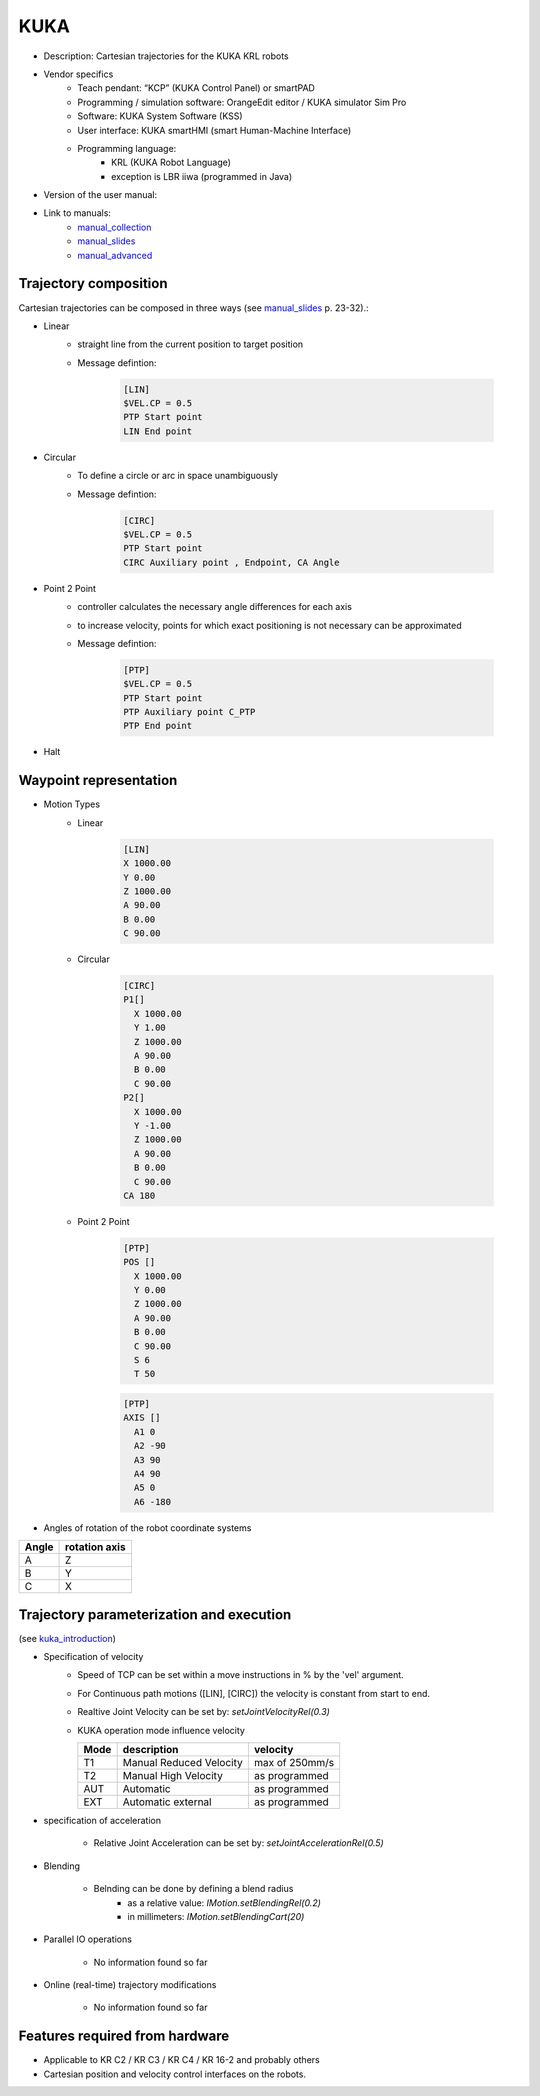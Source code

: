 KUKA
====

.. _manual_collection: http://cncmanual.com/kuka-robotics/
.. _manual_slides: http://media.ee.ntu.edu.tw/personal/pcwu/tutorials/kuka_user_manual.pdf
.. _kuka_introduction: https://www.in.tum.de/fileadmin/w00bws/i23/kuka_sunrise_introduction.pdf
.. _manual_advanced: http://www.wtech.com.tw/public/download/manual/kuka/krc2ed05/Operating%20and%20Programming.pdf

* Description: Cartesian trajectories for the KUKA KRL robots
* Vendor specifics 
   * Teach pendant: “KCP” (KUKA Control Panel) or smartPAD
   * Programming / simulation software: OrangeEdit editor / KUKA simulator Sim Pro
   * Software: KUKA System Software (KSS)
   * User interface: KUKA smartHMI (smart Human-Machine Interface)
   * Programming language: 
      * KRL (KUKA Robot Language)
      * exception is LBR iiwa (programmed in Java)
* Version of the user manual:
* Link to manuals:
   * `manual_collection`_
   * `manual_slides`_
   * `manual_advanced`_



Trajectory composition
----------------------
Cartesian trajectories can be composed in three ways (see `manual_slides`_ p. 23-32).:

* Linear
   * straight line from the current position to target position
   * Message defintion:

	.. code-block:: yaml

	  [LIN]
	  $VEL.CP = 0.5
	  PTP Start point
	  LIN End point

* Circular
   * To define a circle or arc in space unambiguously
   * Message defintion:

	.. code-block:: yaml

	  [CIRC]
	  $VEL.CP = 0.5
	  PTP Start point
	  CIRC Auxiliary point , Endpoint, CA Angle

* Point 2 Point
   * controller calculates the necessary angle differences for each axis
   * to increase velocity, points for which exact positioning is not necessary can be approximated
   * Message defintion:

	.. code-block:: yaml

	  [PTP]
	  $VEL.CP = 0.5
	  PTP Start point
	  PTP Auxiliary point C_PTP
	  PTP End point

* Halt

Waypoint representation
-----------------------
* Motion Types
   * Linear

	.. code-block:: yaml

	  [LIN]
	  X 1000.00
	  Y 0.00
	  Z 1000.00
	  A 90.00
	  B 0.00
	  C 90.00

   * Circular

	.. code-block:: yaml

	  [CIRC]
	  P1[] 
	    X 1000.00
	    Y 1.00
	    Z 1000.00
	    A 90.00
	    B 0.00
	    C 90.00
	  P2[] 
	    X 1000.00
	    Y -1.00
	    Z 1000.00
	    A 90.00
	    B 0.00
	    C 90.00
	  CA 180
	    

   * Point 2 Point

	.. code-block:: yaml

	  [PTP]
	  POS [] 
	    X 1000.00
	    Y 0.00
	    Z 1000.00
	    A 90.00
	    B 0.00
	    C 90.00
	    S 6
	    T 50
    
	  
	.. code-block:: yaml

	  [PTP]
	  AXIS [] 
	    A1 0
	    A2 -90
	    A3 90
	    A4 90
	    A5 0
	    A6 -180

* Angles of rotation of the robot coordinate systems

=====  =============
Angle  rotation axis 
=====  =============
A  	   Z  
B	   Y  
C	   X      
=====  =============


Trajectory parameterization and execution 
-----------------------------------------

(see `kuka_introduction`_)

* Specification of velocity
    * Speed of TCP can be set within a move instructions in % by the 'vel' argument.
    * For Continuous path motions ([LIN], [CIRC]) the velocity is constant from start to end.
    * Realtive Joint Velocity can be set by: *setJointVelocityRel(0.3)*
    * KUKA operation mode influence velocity
      
      ====   =======================   ==============
      Mode   description               velocity
      ====   =======================   ==============
      T1     Manual Reduced Velocity   max of 250mm/s
      T2     Manual High Velocity      as programmed 
      AUT    Automatic                 as programmed 
      EXT    Automatic external        as programmed 
      ====   =======================   ==============

* specification of acceleration

    * Relative Joint Acceleration can be set by: *setJointAccelerationRel(0.5)*


* Blending

    * Belnding can be done by defining a blend radius 
        * as a relative value:  *IMotion.setBlendingRel(0.2)*
        * in millimeters:        *IMotion.setBlendingCart(20)*
    
* Parallel IO operations

    * No information found so far

* Online (real-time) trajectory modifications

    * No information found so far

Features required from hardware
-------------------------------
* Applicable to KR C2 / KR C3 / KR C4  / KR 16-2 and probably others
* Cartesian position and velocity control interfaces on the robots.



